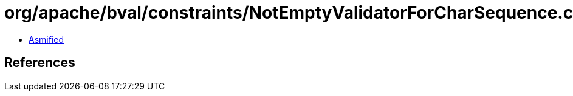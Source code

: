 = org/apache/bval/constraints/NotEmptyValidatorForCharSequence.class

 - link:NotEmptyValidatorForCharSequence-asmified.java[Asmified]

== References

